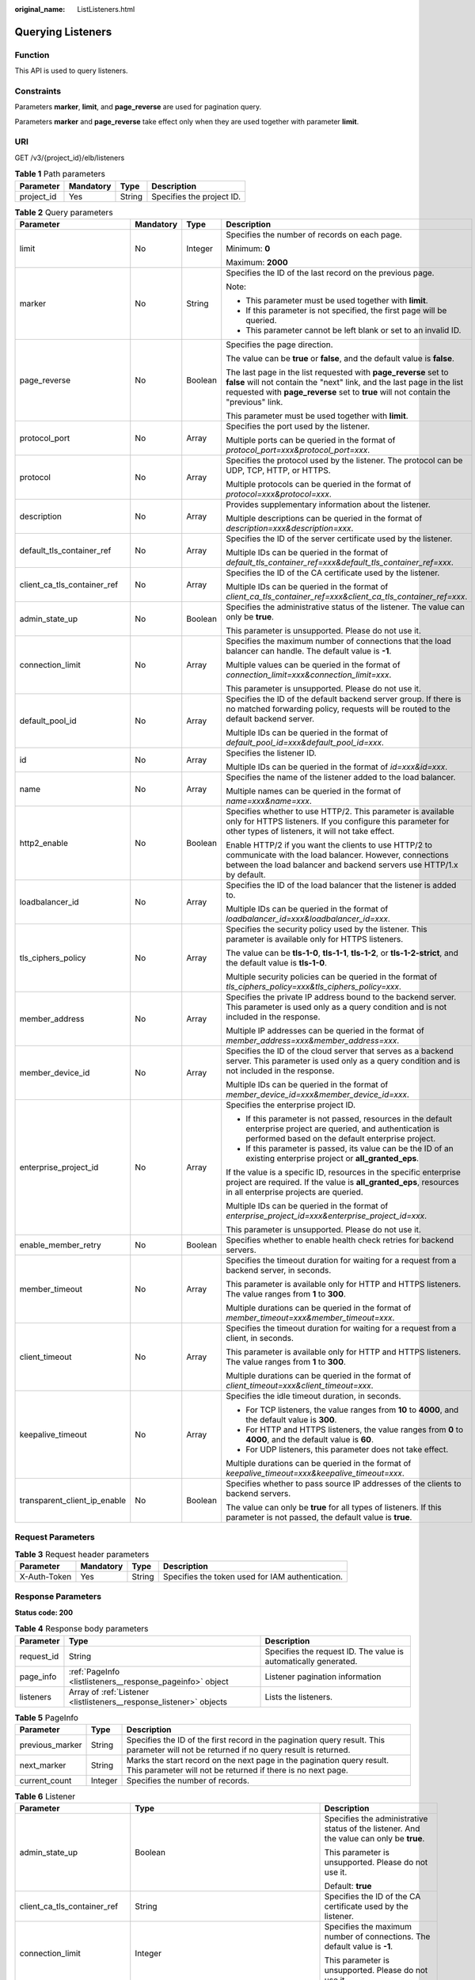 :original_name: ListListeners.html

.. _ListListeners:

Querying Listeners
==================

Function
--------

This API is used to query listeners.

Constraints
-----------

Parameters **marker**, **limit**, and **page_reverse** are used for pagination query.

Parameters **marker** and **page_reverse** take effect only when they are used together with parameter **limit**.

URI
---

GET /v3/{project_id}/elb/listeners

.. table:: **Table 1** Path parameters

   ========== ========= ====== =========================
   Parameter  Mandatory Type   Description
   ========== ========= ====== =========================
   project_id Yes       String Specifies the project ID.
   ========== ========= ====== =========================

.. table:: **Table 2** Query parameters

   +------------------------------+-----------------+-----------------+----------------------------------------------------------------------------------------------------------------------------------------------------------------------------------------------------------------------------------+
   | Parameter                    | Mandatory       | Type            | Description                                                                                                                                                                                                                      |
   +==============================+=================+=================+==================================================================================================================================================================================================================================+
   | limit                        | No              | Integer         | Specifies the number of records on each page.                                                                                                                                                                                    |
   |                              |                 |                 |                                                                                                                                                                                                                                  |
   |                              |                 |                 | Minimum: **0**                                                                                                                                                                                                                   |
   |                              |                 |                 |                                                                                                                                                                                                                                  |
   |                              |                 |                 | Maximum: **2000**                                                                                                                                                                                                                |
   +------------------------------+-----------------+-----------------+----------------------------------------------------------------------------------------------------------------------------------------------------------------------------------------------------------------------------------+
   | marker                       | No              | String          | Specifies the ID of the last record on the previous page.                                                                                                                                                                        |
   |                              |                 |                 |                                                                                                                                                                                                                                  |
   |                              |                 |                 | Note:                                                                                                                                                                                                                            |
   |                              |                 |                 |                                                                                                                                                                                                                                  |
   |                              |                 |                 | -  This parameter must be used together with **limit**.                                                                                                                                                                          |
   |                              |                 |                 | -  If this parameter is not specified, the first page will be queried.                                                                                                                                                           |
   |                              |                 |                 | -  This parameter cannot be left blank or set to an invalid ID.                                                                                                                                                                  |
   +------------------------------+-----------------+-----------------+----------------------------------------------------------------------------------------------------------------------------------------------------------------------------------------------------------------------------------+
   | page_reverse                 | No              | Boolean         | Specifies the page direction.                                                                                                                                                                                                    |
   |                              |                 |                 |                                                                                                                                                                                                                                  |
   |                              |                 |                 | The value can be **true** or **false**, and the default value is **false**.                                                                                                                                                      |
   |                              |                 |                 |                                                                                                                                                                                                                                  |
   |                              |                 |                 | The last page in the list requested with **page_reverse** set to **false** will not contain the "next" link, and the last page in the list requested with **page_reverse** set to **true** will not contain the "previous" link. |
   |                              |                 |                 |                                                                                                                                                                                                                                  |
   |                              |                 |                 | This parameter must be used together with **limit**.                                                                                                                                                                             |
   +------------------------------+-----------------+-----------------+----------------------------------------------------------------------------------------------------------------------------------------------------------------------------------------------------------------------------------+
   | protocol_port                | No              | Array           | Specifies the port used by the listener.                                                                                                                                                                                         |
   |                              |                 |                 |                                                                                                                                                                                                                                  |
   |                              |                 |                 | Multiple ports can be queried in the format of *protocol_port=xxx&protocol_port=xxx*.                                                                                                                                            |
   +------------------------------+-----------------+-----------------+----------------------------------------------------------------------------------------------------------------------------------------------------------------------------------------------------------------------------------+
   | protocol                     | No              | Array           | Specifies the protocol used by the listener. The protocol can be UDP, TCP, HTTP, or HTTPS.                                                                                                                                       |
   |                              |                 |                 |                                                                                                                                                                                                                                  |
   |                              |                 |                 | Multiple protocols can be queried in the format of *protocol=xxx&protocol=xxx*.                                                                                                                                                  |
   +------------------------------+-----------------+-----------------+----------------------------------------------------------------------------------------------------------------------------------------------------------------------------------------------------------------------------------+
   | description                  | No              | Array           | Provides supplementary information about the listener.                                                                                                                                                                           |
   |                              |                 |                 |                                                                                                                                                                                                                                  |
   |                              |                 |                 | Multiple descriptions can be queried in the format of *description=xxx&description=xxx*.                                                                                                                                         |
   +------------------------------+-----------------+-----------------+----------------------------------------------------------------------------------------------------------------------------------------------------------------------------------------------------------------------------------+
   | default_tls_container_ref    | No              | Array           | Specifies the ID of the server certificate used by the listener.                                                                                                                                                                 |
   |                              |                 |                 |                                                                                                                                                                                                                                  |
   |                              |                 |                 | Multiple IDs can be queried in the format of *default_tls_container_ref=xxx&default_tls_container_ref=xxx*.                                                                                                                      |
   +------------------------------+-----------------+-----------------+----------------------------------------------------------------------------------------------------------------------------------------------------------------------------------------------------------------------------------+
   | client_ca_tls_container_ref  | No              | Array           | Specifies the ID of the CA certificate used by the listener.                                                                                                                                                                     |
   |                              |                 |                 |                                                                                                                                                                                                                                  |
   |                              |                 |                 | Multiple IDs can be queried in the format of *client_ca_tls_container_ref=xxx&client_ca_tls_container_ref=xxx*.                                                                                                                  |
   +------------------------------+-----------------+-----------------+----------------------------------------------------------------------------------------------------------------------------------------------------------------------------------------------------------------------------------+
   | admin_state_up               | No              | Boolean         | Specifies the administrative status of the listener. The value can only be **true**.                                                                                                                                             |
   |                              |                 |                 |                                                                                                                                                                                                                                  |
   |                              |                 |                 | This parameter is unsupported. Please do not use it.                                                                                                                                                                             |
   +------------------------------+-----------------+-----------------+----------------------------------------------------------------------------------------------------------------------------------------------------------------------------------------------------------------------------------+
   | connection_limit             | No              | Array           | Specifies the maximum number of connections that the load balancer can handle. The default value is **-1**.                                                                                                                      |
   |                              |                 |                 |                                                                                                                                                                                                                                  |
   |                              |                 |                 | Multiple values can be queried in the format of *connection_limit=xxx&connection_limit=xxx*.                                                                                                                                     |
   |                              |                 |                 |                                                                                                                                                                                                                                  |
   |                              |                 |                 | This parameter is unsupported. Please do not use it.                                                                                                                                                                             |
   +------------------------------+-----------------+-----------------+----------------------------------------------------------------------------------------------------------------------------------------------------------------------------------------------------------------------------------+
   | default_pool_id              | No              | Array           | Specifies the ID of the default backend server group. If there is no matched forwarding policy, requests will be routed to the default backend server.                                                                           |
   |                              |                 |                 |                                                                                                                                                                                                                                  |
   |                              |                 |                 | Multiple IDs can be queried in the format of *default_pool_id=xxx&default_pool_id=xxx*.                                                                                                                                          |
   +------------------------------+-----------------+-----------------+----------------------------------------------------------------------------------------------------------------------------------------------------------------------------------------------------------------------------------+
   | id                           | No              | Array           | Specifies the listener ID.                                                                                                                                                                                                       |
   |                              |                 |                 |                                                                                                                                                                                                                                  |
   |                              |                 |                 | Multiple IDs can be queried in the format of *id=xxx&id=xxx*.                                                                                                                                                                    |
   +------------------------------+-----------------+-----------------+----------------------------------------------------------------------------------------------------------------------------------------------------------------------------------------------------------------------------------+
   | name                         | No              | Array           | Specifies the name of the listener added to the load balancer.                                                                                                                                                                   |
   |                              |                 |                 |                                                                                                                                                                                                                                  |
   |                              |                 |                 | Multiple names can be queried in the format of *name=xxx&name=xxx*.                                                                                                                                                              |
   +------------------------------+-----------------+-----------------+----------------------------------------------------------------------------------------------------------------------------------------------------------------------------------------------------------------------------------+
   | http2_enable                 | No              | Boolean         | Specifies whether to use HTTP/2. This parameter is available only for HTTPS listeners. If you configure this parameter for other types of listeners, it will not take effect.                                                    |
   |                              |                 |                 |                                                                                                                                                                                                                                  |
   |                              |                 |                 | Enable HTTP/2 if you want the clients to use HTTP/2 to communicate with the load balancer. However, connections between the load balancer and backend servers use HTTP/1.x by default.                                           |
   +------------------------------+-----------------+-----------------+----------------------------------------------------------------------------------------------------------------------------------------------------------------------------------------------------------------------------------+
   | loadbalancer_id              | No              | Array           | Specifies the ID of the load balancer that the listener is added to.                                                                                                                                                             |
   |                              |                 |                 |                                                                                                                                                                                                                                  |
   |                              |                 |                 | Multiple IDs can be queried in the format of *loadbalancer_id=xxx&loadbalancer_id=xxx*.                                                                                                                                          |
   +------------------------------+-----------------+-----------------+----------------------------------------------------------------------------------------------------------------------------------------------------------------------------------------------------------------------------------+
   | tls_ciphers_policy           | No              | Array           | Specifies the security policy used by the listener. This parameter is available only for HTTPS listeners.                                                                                                                        |
   |                              |                 |                 |                                                                                                                                                                                                                                  |
   |                              |                 |                 | The value can be **tls-1-0**, **tls-1-1**, **tls-1-2**, or **tls-1-2-strict**, and the default value is **tls-1-0**.                                                                                                             |
   |                              |                 |                 |                                                                                                                                                                                                                                  |
   |                              |                 |                 | Multiple security policies can be queried in the format of *tls_ciphers_policy=xxx&tls_ciphers_policy=xxx*.                                                                                                                      |
   +------------------------------+-----------------+-----------------+----------------------------------------------------------------------------------------------------------------------------------------------------------------------------------------------------------------------------------+
   | member_address               | No              | Array           | Specifies the private IP address bound to the backend server. This parameter is used only as a query condition and is not included in the response.                                                                              |
   |                              |                 |                 |                                                                                                                                                                                                                                  |
   |                              |                 |                 | Multiple IP addresses can be queried in the format of *member_address=xxx&member_address=xxx*.                                                                                                                                   |
   +------------------------------+-----------------+-----------------+----------------------------------------------------------------------------------------------------------------------------------------------------------------------------------------------------------------------------------+
   | member_device_id             | No              | Array           | Specifies the ID of the cloud server that serves as a backend server. This parameter is used only as a query condition and is not included in the response.                                                                      |
   |                              |                 |                 |                                                                                                                                                                                                                                  |
   |                              |                 |                 | Multiple IDs can be queried in the format of *member_device_id=xxx&member_device_id=xxx*.                                                                                                                                        |
   +------------------------------+-----------------+-----------------+----------------------------------------------------------------------------------------------------------------------------------------------------------------------------------------------------------------------------------+
   | enterprise_project_id        | No              | Array           | Specifies the enterprise project ID.                                                                                                                                                                                             |
   |                              |                 |                 |                                                                                                                                                                                                                                  |
   |                              |                 |                 | -  If this parameter is not passed, resources in the default enterprise project are queried, and authentication is performed based on the default enterprise project.                                                            |
   |                              |                 |                 | -  If this parameter is passed, its value can be the ID of an existing enterprise project or **all_granted_eps**.                                                                                                                |
   |                              |                 |                 |                                                                                                                                                                                                                                  |
   |                              |                 |                 | If the value is a specific ID, resources in the specific enterprise project are required. If the value is **all_granted_eps**, resources in all enterprise projects are queried.                                                 |
   |                              |                 |                 |                                                                                                                                                                                                                                  |
   |                              |                 |                 | Multiple IDs can be queried in the format of *enterprise_project_id=xxx&enterprise_project_id=xxx*.                                                                                                                              |
   |                              |                 |                 |                                                                                                                                                                                                                                  |
   |                              |                 |                 | This parameter is unsupported. Please do not use it.                                                                                                                                                                             |
   +------------------------------+-----------------+-----------------+----------------------------------------------------------------------------------------------------------------------------------------------------------------------------------------------------------------------------------+
   | enable_member_retry          | No              | Boolean         | Specifies whether to enable health check retries for backend servers.                                                                                                                                                            |
   +------------------------------+-----------------+-----------------+----------------------------------------------------------------------------------------------------------------------------------------------------------------------------------------------------------------------------------+
   | member_timeout               | No              | Array           | Specifies the timeout duration for waiting for a request from a backend server, in seconds.                                                                                                                                      |
   |                              |                 |                 |                                                                                                                                                                                                                                  |
   |                              |                 |                 | This parameter is available only for HTTP and HTTPS listeners. The value ranges from **1** to **300**.                                                                                                                           |
   |                              |                 |                 |                                                                                                                                                                                                                                  |
   |                              |                 |                 | Multiple durations can be queried in the format of *member_timeout=xxx&member_timeout=xxx*.                                                                                                                                      |
   +------------------------------+-----------------+-----------------+----------------------------------------------------------------------------------------------------------------------------------------------------------------------------------------------------------------------------------+
   | client_timeout               | No              | Array           | Specifies the timeout duration for waiting for a request from a client, in seconds.                                                                                                                                              |
   |                              |                 |                 |                                                                                                                                                                                                                                  |
   |                              |                 |                 | This parameter is available only for HTTP and HTTPS listeners. The value ranges from **1** to **300**.                                                                                                                           |
   |                              |                 |                 |                                                                                                                                                                                                                                  |
   |                              |                 |                 | Multiple durations can be queried in the format of *client_timeout=xxx&client_timeout=xxx*.                                                                                                                                      |
   +------------------------------+-----------------+-----------------+----------------------------------------------------------------------------------------------------------------------------------------------------------------------------------------------------------------------------------+
   | keepalive_timeout            | No              | Array           | Specifies the idle timeout duration, in seconds.                                                                                                                                                                                 |
   |                              |                 |                 |                                                                                                                                                                                                                                  |
   |                              |                 |                 | -  For TCP listeners, the value ranges from **10** to **4000**, and the default value is **300**.                                                                                                                                |
   |                              |                 |                 | -  For HTTP and HTTPS listeners, the value ranges from **0** to **4000**, and the default value is **60**.                                                                                                                       |
   |                              |                 |                 | -  For UDP listeners, this parameter does not take effect.                                                                                                                                                                       |
   |                              |                 |                 |                                                                                                                                                                                                                                  |
   |                              |                 |                 | Multiple durations can be queried in the format of *keepalive_timeout=xxx&keepalive_timeout=xxx*.                                                                                                                                |
   +------------------------------+-----------------+-----------------+----------------------------------------------------------------------------------------------------------------------------------------------------------------------------------------------------------------------------------+
   | transparent_client_ip_enable | No              | Boolean         | Specifies whether to pass source IP addresses of the clients to backend servers.                                                                                                                                                 |
   |                              |                 |                 |                                                                                                                                                                                                                                  |
   |                              |                 |                 | The value can only be **true** for all types of listeners. If this parameter is not passed, the default value is **true**.                                                                                                       |
   +------------------------------+-----------------+-----------------+----------------------------------------------------------------------------------------------------------------------------------------------------------------------------------------------------------------------------------+

Request Parameters
------------------

.. table:: **Table 3** Request header parameters

   +--------------+-----------+--------+--------------------------------------------------+
   | Parameter    | Mandatory | Type   | Description                                      |
   +==============+===========+========+==================================================+
   | X-Auth-Token | Yes       | String | Specifies the token used for IAM authentication. |
   +--------------+-----------+--------+--------------------------------------------------+

Response Parameters
-------------------

**Status code: 200**

.. table:: **Table 4** Response body parameters

   +------------+---------------------------------------------------------------------+-----------------------------------------------------------------+
   | Parameter  | Type                                                                | Description                                                     |
   +============+=====================================================================+=================================================================+
   | request_id | String                                                              | Specifies the request ID. The value is automatically generated. |
   +------------+---------------------------------------------------------------------+-----------------------------------------------------------------+
   | page_info  | :ref:`PageInfo <listlisteners__response_pageinfo>` object           | Listener pagination information                                 |
   +------------+---------------------------------------------------------------------+-----------------------------------------------------------------+
   | listeners  | Array of :ref:`Listener <listlisteners__response_listener>` objects | Lists the listeners.                                            |
   +------------+---------------------------------------------------------------------+-----------------------------------------------------------------+

.. _listlisteners__response_pageinfo:

.. table:: **Table 5** PageInfo

   +-----------------+---------+------------------------------------------------------------------------------------------------------------------------------------------+
   | Parameter       | Type    | Description                                                                                                                              |
   +=================+=========+==========================================================================================================================================+
   | previous_marker | String  | Specifies the ID of the first record in the pagination query result. This parameter will not be returned if no query result is returned. |
   +-----------------+---------+------------------------------------------------------------------------------------------------------------------------------------------+
   | next_marker     | String  | Marks the start record on the next page in the pagination query result. This parameter will not be returned if there is no next page.    |
   +-----------------+---------+------------------------------------------------------------------------------------------------------------------------------------------+
   | current_count   | Integer | Specifies the number of records.                                                                                                         |
   +-----------------+---------+------------------------------------------------------------------------------------------------------------------------------------------+

.. _listlisteners__response_listener:

.. table:: **Table 6** Listener

   +------------------------------+-------------------------------------------------------------------------------------+---------------------------------------------------------------------------------------------------------------------------------------------------------------------------------------------------------------------------------------------+
   | Parameter                    | Type                                                                                | Description                                                                                                                                                                                                                                 |
   +==============================+=====================================================================================+=============================================================================================================================================================================================================================================+
   | admin_state_up               | Boolean                                                                             | Specifies the administrative status of the listener. And the value can only be **true**.                                                                                                                                                    |
   |                              |                                                                                     |                                                                                                                                                                                                                                             |
   |                              |                                                                                     | This parameter is unsupported. Please do not use it.                                                                                                                                                                                        |
   |                              |                                                                                     |                                                                                                                                                                                                                                             |
   |                              |                                                                                     | Default: **true**                                                                                                                                                                                                                           |
   +------------------------------+-------------------------------------------------------------------------------------+---------------------------------------------------------------------------------------------------------------------------------------------------------------------------------------------------------------------------------------------+
   | client_ca_tls_container_ref  | String                                                                              | Specifies the ID of the CA certificate used by the listener.                                                                                                                                                                                |
   +------------------------------+-------------------------------------------------------------------------------------+---------------------------------------------------------------------------------------------------------------------------------------------------------------------------------------------------------------------------------------------+
   | connection_limit             | Integer                                                                             | Specifies the maximum number of connections. The default value is **-1**.                                                                                                                                                                   |
   |                              |                                                                                     |                                                                                                                                                                                                                                             |
   |                              |                                                                                     | This parameter is unsupported. Please do not use it.                                                                                                                                                                                        |
   +------------------------------+-------------------------------------------------------------------------------------+---------------------------------------------------------------------------------------------------------------------------------------------------------------------------------------------------------------------------------------------+
   | created_at                   | String                                                                              | Specifies the time when the listener was created.                                                                                                                                                                                           |
   +------------------------------+-------------------------------------------------------------------------------------+---------------------------------------------------------------------------------------------------------------------------------------------------------------------------------------------------------------------------------------------+
   | default_pool_id              | String                                                                              | Specifies the ID of the default backend server group. If there is no matched forwarding policy, requests are forwarded to the default backend server.                                                                                       |
   +------------------------------+-------------------------------------------------------------------------------------+---------------------------------------------------------------------------------------------------------------------------------------------------------------------------------------------------------------------------------------------+
   | default_tls_container_ref    | String                                                                              | Specifies the ID of the server certificate used by the listener.                                                                                                                                                                            |
   +------------------------------+-------------------------------------------------------------------------------------+---------------------------------------------------------------------------------------------------------------------------------------------------------------------------------------------------------------------------------------------+
   | description                  | String                                                                              | Provides supplementary information about the listener.                                                                                                                                                                                      |
   +------------------------------+-------------------------------------------------------------------------------------+---------------------------------------------------------------------------------------------------------------------------------------------------------------------------------------------------------------------------------------------+
   | http2_enable                 | Boolean                                                                             | Specifies whether to use HTTP/2. This parameter is available only for HTTPS listeners. If you configure this parameter for other types of listeners, it will not take effect.                                                               |
   |                              |                                                                                     |                                                                                                                                                                                                                                             |
   |                              |                                                                                     | Enable HTTP/2 if you want the clients to use HTTP/2 to communicate with the load balancer. However, connections between the load balancer and backend servers use HTTP/1.x by default.                                                      |
   |                              |                                                                                     |                                                                                                                                                                                                                                             |
   |                              |                                                                                     | Default: **true**                                                                                                                                                                                                                           |
   +------------------------------+-------------------------------------------------------------------------------------+---------------------------------------------------------------------------------------------------------------------------------------------------------------------------------------------------------------------------------------------+
   | id                           | String                                                                              | Specifies the listener ID.                                                                                                                                                                                                                  |
   +------------------------------+-------------------------------------------------------------------------------------+---------------------------------------------------------------------------------------------------------------------------------------------------------------------------------------------------------------------------------------------+
   | insert_headers               | :ref:`ListenerInsertHeaders <listlisteners__response_listenerinsertheaders>` object | Specifies the HTTP header fields.                                                                                                                                                                                                           |
   +------------------------------+-------------------------------------------------------------------------------------+---------------------------------------------------------------------------------------------------------------------------------------------------------------------------------------------------------------------------------------------+
   | loadbalancers                | Array of :ref:`LoadBalancerRef <listlisteners__response_loadbalancerref>` objects   | Specifies the ID of the load balancer that the listener is added to.                                                                                                                                                                        |
   +------------------------------+-------------------------------------------------------------------------------------+---------------------------------------------------------------------------------------------------------------------------------------------------------------------------------------------------------------------------------------------+
   | name                         | String                                                                              | Specifies the listener name.                                                                                                                                                                                                                |
   +------------------------------+-------------------------------------------------------------------------------------+---------------------------------------------------------------------------------------------------------------------------------------------------------------------------------------------------------------------------------------------+
   | project_id                   | String                                                                              | Specifies the ID of the project where the listener is used.                                                                                                                                                                                 |
   +------------------------------+-------------------------------------------------------------------------------------+---------------------------------------------------------------------------------------------------------------------------------------------------------------------------------------------------------------------------------------------+
   | protocol                     | String                                                                              | Specifies the protocol used by the listener.                                                                                                                                                                                                |
   +------------------------------+-------------------------------------------------------------------------------------+---------------------------------------------------------------------------------------------------------------------------------------------------------------------------------------------------------------------------------------------+
   | protocol_port                | Integer                                                                             | Specifies the port used by the listener.                                                                                                                                                                                                    |
   |                              |                                                                                     |                                                                                                                                                                                                                                             |
   |                              |                                                                                     | Minimum: **1**                                                                                                                                                                                                                              |
   |                              |                                                                                     |                                                                                                                                                                                                                                             |
   |                              |                                                                                     | Maximum: **65535**                                                                                                                                                                                                                          |
   +------------------------------+-------------------------------------------------------------------------------------+---------------------------------------------------------------------------------------------------------------------------------------------------------------------------------------------------------------------------------------------+
   | sni_container_refs           | Array of strings                                                                    | Lists the IDs of SNI certificates (server certificates with domain names) used by the listener.                                                                                                                                             |
   |                              |                                                                                     |                                                                                                                                                                                                                                             |
   |                              |                                                                                     | Each SNI certificate can have up to 30 domain names, and each domain name in the SNI certificate must be unique.                                                                                                                            |
   |                              |                                                                                     |                                                                                                                                                                                                                                             |
   |                              |                                                                                     | This parameter will be ignored and an empty array will be returned if the listener's protocol is not HTTPS.                                                                                                                                 |
   +------------------------------+-------------------------------------------------------------------------------------+---------------------------------------------------------------------------------------------------------------------------------------------------------------------------------------------------------------------------------------------+
   | tags                         | Array of :ref:`Tag <listlisteners__response_tag>` objects                           | Lists the tags.                                                                                                                                                                                                                             |
   +------------------------------+-------------------------------------------------------------------------------------+---------------------------------------------------------------------------------------------------------------------------------------------------------------------------------------------------------------------------------------------+
   | updated_at                   | String                                                                              | Specifies the time when the listener was updated.                                                                                                                                                                                           |
   +------------------------------+-------------------------------------------------------------------------------------+---------------------------------------------------------------------------------------------------------------------------------------------------------------------------------------------------------------------------------------------+
   | tls_ciphers_policy           | String                                                                              | Specifies the security policy used by the listener. This parameter is available only for HTTPS listeners.                                                                                                                                   |
   |                              |                                                                                     |                                                                                                                                                                                                                                             |
   |                              |                                                                                     | The value can be **tls-1-0**, **tls-1-1**, **tls-1-2**, or **tls-1-2-strict**, and the default value is **tls-1-0**.                                                                                                                        |
   +------------------------------+-------------------------------------------------------------------------------------+---------------------------------------------------------------------------------------------------------------------------------------------------------------------------------------------------------------------------------------------+
   | enable_member_retry          | Boolean                                                                             | Specifies whether to enable health check retries for backend servers. This parameter is available only for HTTP and HTTPS listeners.                                                                                                        |
   +------------------------------+-------------------------------------------------------------------------------------+---------------------------------------------------------------------------------------------------------------------------------------------------------------------------------------------------------------------------------------------+
   | keepalive_timeout            | Integer                                                                             | Specifies the idle timeout duration, in seconds.                                                                                                                                                                                            |
   |                              |                                                                                     |                                                                                                                                                                                                                                             |
   |                              |                                                                                     | -  For TCP listeners, the value ranges from **10** to **4000**, and the default value is **300**.                                                                                                                                           |
   |                              |                                                                                     | -  For HTTP and HTTPS listeners, the value ranges from **0** to **4000**, and the default value is **60**.                                                                                                                                  |
   |                              |                                                                                     | -  For UDP listeners, this parameter does not take effect.                                                                                                                                                                                  |
   +------------------------------+-------------------------------------------------------------------------------------+---------------------------------------------------------------------------------------------------------------------------------------------------------------------------------------------------------------------------------------------+
   | client_timeout               | Integer                                                                             | Specifies the timeout duration for waiting for a request from a client, in seconds.                                                                                                                                                         |
   |                              |                                                                                     |                                                                                                                                                                                                                                             |
   |                              |                                                                                     | This parameter is available only for HTTP and HTTPS listeners. The value ranges from **1** to **300**, and the default value is **60**.                                                                                                     |
   +------------------------------+-------------------------------------------------------------------------------------+---------------------------------------------------------------------------------------------------------------------------------------------------------------------------------------------------------------------------------------------+
   | member_timeout               | Integer                                                                             | Specifies the timeout duration for waiting for a request from a backend server, in seconds.                                                                                                                                                 |
   |                              |                                                                                     |                                                                                                                                                                                                                                             |
   |                              |                                                                                     | This parameter is available only for HTTP and HTTPS listeners. The value ranges from **1** to **300**, and the default value is **60**.                                                                                                     |
   +------------------------------+-------------------------------------------------------------------------------------+---------------------------------------------------------------------------------------------------------------------------------------------------------------------------------------------------------------------------------------------+
   | ipgroup                      | :ref:`ListenerIpGroup <listlisteners__response_listeneripgroup>` object             | Specifies the IP address group associated with the listener.                                                                                                                                                                                |
   |                              |                                                                                     |                                                                                                                                                                                                                                             |
   |                              |                                                                                     | This parameter is unsupported. Please do not use it.                                                                                                                                                                                        |
   +------------------------------+-------------------------------------------------------------------------------------+---------------------------------------------------------------------------------------------------------------------------------------------------------------------------------------------------------------------------------------------+
   | transparent_client_ip_enable | Boolean                                                                             | Specifies whether to pass source IP addresses of the clients to backend servers.                                                                                                                                                            |
   |                              |                                                                                     |                                                                                                                                                                                                                                             |
   |                              |                                                                                     | The value can only be **true** for all types of listeners. If this parameter is not passed, the default value is **true**.                                                                                                                  |
   +------------------------------+-------------------------------------------------------------------------------------+---------------------------------------------------------------------------------------------------------------------------------------------------------------------------------------------------------------------------------------------+
   | enhance_l7policy_enable      | Boolean                                                                             | Specifies whether to enable advanced forwarding. The value can be **true** or **false** (default).                                                                                                                                          |
   |                              |                                                                                     |                                                                                                                                                                                                                                             |
   |                              |                                                                                     | -  **true** indicates that advanced forwarding will be enabled.                                                                                                                                                                             |
   |                              |                                                                                     | -  **false** indicates that advanced forwarding will not be enabled.                                                                                                                                                                        |
   |                              |                                                                                     |                                                                                                                                                                                                                                             |
   |                              |                                                                                     | The following parameters will be available only when advanced forwarding is enabled:                                                                                                                                                        |
   |                              |                                                                                     |                                                                                                                                                                                                                                             |
   |                              |                                                                                     | -  **redirect_url_config**                                                                                                                                                                                                                  |
   |                              |                                                                                     | -  **fixed_response_config**                                                                                                                                                                                                                |
   |                              |                                                                                     | -  **priority**                                                                                                                                                                                                                             |
   |                              |                                                                                     | -  **conditions**                                                                                                                                                                                                                           |
   |                              |                                                                                     |                                                                                                                                                                                                                                             |
   |                              |                                                                                     | For details, see the descriptions in the APIs of forwarding policies and forwarding rules.                                                                                                                                                  |
   |                              |                                                                                     |                                                                                                                                                                                                                                             |
   |                              |                                                                                     | This parameter is unsupported. Please do not use it.                                                                                                                                                                                        |
   +------------------------------+-------------------------------------------------------------------------------------+---------------------------------------------------------------------------------------------------------------------------------------------------------------------------------------------------------------------------------------------+
   | security_policy_id           | String                                                                              | Specifies the ID of the custom security policy. Custom security policies take effect only for dedicated load balancers. If both **security_policy_id** and **tls_ciphers_policy** are passed, only **security_policy_id** will take effect. |
   |                              |                                                                                     |                                                                                                                                                                                                                                             |
   |                              |                                                                                     | This parameter is unsupported. Please do not use it.                                                                                                                                                                                        |
   +------------------------------+-------------------------------------------------------------------------------------+---------------------------------------------------------------------------------------------------------------------------------------------------------------------------------------------------------------------------------------------+

.. _listlisteners__response_listenerinsertheaders:

.. table:: **Table 7** ListenerInsertHeaders

   +-----------------------+-----------------------+--------------------------------------------------------------------------------------------------------------------------------------------------------------------------------------------------------------------------------------------------------------------+
   | Parameter             | Type                  | Description                                                                                                                                                                                                                                                        |
   +=======================+=======================+====================================================================================================================================================================================================================================================================+
   | X-Forwarded-ELB-IP    | Boolean               | Specifies whether to transparently transmit the load balancer EIP to backend servers. If **X-Forwarded-ELB-IP** is set to **true**, the load balancer EIP will be stored in the HTTP header and passed to backend servers.                                         |
   |                       |                       |                                                                                                                                                                                                                                                                    |
   |                       |                       | Default: **false**                                                                                                                                                                                                                                                 |
   +-----------------------+-----------------------+--------------------------------------------------------------------------------------------------------------------------------------------------------------------------------------------------------------------------------------------------------------------+
   | X-Forwarded-Port      | Boolean               | Specifies whether to transparently transmit the listening port of the load balancer to backend servers. If **X-Forwarded-Port** is set to **true**, the listening port of the load balancer will be stored in the HTTP header and passed to backend servers.       |
   |                       |                       |                                                                                                                                                                                                                                                                    |
   |                       |                       | Default: **false**                                                                                                                                                                                                                                                 |
   +-----------------------+-----------------------+--------------------------------------------------------------------------------------------------------------------------------------------------------------------------------------------------------------------------------------------------------------------+
   | X-Forwarded-For-Port  | Boolean               | Specifies whether to transparently transmit the source port of the client to backend servers. If **X-Forwarded-For-Port** is set to **true**, the source port of the client will be stored in the HTTP header and passed to backend servers.                       |
   |                       |                       |                                                                                                                                                                                                                                                                    |
   |                       |                       | Default: **false**                                                                                                                                                                                                                                                 |
   +-----------------------+-----------------------+--------------------------------------------------------------------------------------------------------------------------------------------------------------------------------------------------------------------------------------------------------------------+
   | X-Forwarded-Host      | Boolean               | Specifies whether to rewrite the **X-Forwarded-Host** header. If **X-Forwarded-Host** is set to **true**, **X-Forwarded-Host** in the request header from the clients can be set to **Host** in the request header sent from the load balancer to backend servers. |
   |                       |                       |                                                                                                                                                                                                                                                                    |
   |                       |                       | Default: **true**                                                                                                                                                                                                                                                  |
   +-----------------------+-----------------------+--------------------------------------------------------------------------------------------------------------------------------------------------------------------------------------------------------------------------------------------------------------------+

.. _listlisteners__response_loadbalancerref:

.. table:: **Table 8** LoadBalancerRef

   ========= ====== ===============================
   Parameter Type   Description
   ========= ====== ===============================
   id        String Specifies the load balancer ID.
   ========= ====== ===============================

.. _listlisteners__response_tag:

.. table:: **Table 9** Tag

   ========= ====== ========================
   Parameter Type   Description
   ========= ====== ========================
   key       String Specifies the tag key.
   value     String Specifies the tag value.
   ========= ====== ========================

.. _listlisteners__response_listeneripgroup:

.. table:: **Table 10** ListenerIpGroup

   +-----------------------+-----------------------+-----------------------------------------------------------------------------------------------------------------------+
   | Parameter             | Type                  | Description                                                                                                           |
   +=======================+=======================+=======================================================================================================================+
   | ipgroup_id            | String                | Specifies the ID of the IP address group associated with the listener.                                                |
   |                       |                       |                                                                                                                       |
   |                       |                       | -  If **ip_list** is set to **[]** and **type** to **whitelist**, no IP addresses are allowed to access the listener. |
   |                       |                       | -  If **ip_list** is set to **[]** and **type** to **blacklist**, any IP address is allowed to access the listener.   |
   |                       |                       | -  The specified IP address group must exist and this parameter cannot be set to **null**.                            |
   +-----------------------+-----------------------+-----------------------------------------------------------------------------------------------------------------------+
   | enable_ipgroup        | Boolean               | Specifies whether to enable access control.                                                                           |
   |                       |                       |                                                                                                                       |
   |                       |                       | -  **true**: Access control is enabled.                                                                               |
   |                       |                       | -  **false**: Access control is disabled.                                                                             |
   |                       |                       |                                                                                                                       |
   |                       |                       | A listener with access control enabled can be directly deleted.                                                       |
   +-----------------------+-----------------------+-----------------------------------------------------------------------------------------------------------------------+
   | type                  | String                | Specifies how access to the listener is controlled.                                                                   |
   |                       |                       |                                                                                                                       |
   |                       |                       | -  **white**: A whitelist is configured. Only IP addresses in the whitelist can access the listener.                  |
   |                       |                       | -  **black**: A blacklist is configured. IP addresses in the blacklist are not allowed to access the listener.        |
   +-----------------------+-----------------------+-----------------------------------------------------------------------------------------------------------------------+

Example Requests
----------------

.. code-block:: text

   GET

   https://{ELB_Endpoint}/v3/060576782980d5762f9ec014dd2f1148/elb/listeners?limit=2&marker=22e221c4-37c7-45d6-a76a-6e5a3bf485ba

Example Responses
-----------------

**Status code: 200**

Successful request.

.. code-block::

   {
     "request_id" : "e77338298c98d52202fd60bdacec0d75",
     "listeners" : [ {
       "id" : "683cf917-3e51-4c41-830c-bc3a57e090f0",
       "name" : "My listener",
       "protocol_port" : 90,
       "protocol" : "HTTPS",
       "description" : "",
       "default_tls_container_ref" : "4e7761d7c7d141c389479f2641c8bff8",
       "admin_state_up" : true,
       "loadbalancers" : [ {
         "id" : "ac82ca77-8be3-4d65-9c4d-155771b463df"
       } ],
       "client_ca_tls_container_ref" : null,
       "project_id" : "060576782980d5762f9ec014dd2f1148",
       "sni_container_refs" : [ ],
       "connection_limit" : -1,
       "default_pool_id" : null,
       "tls_ciphers_policy" : "tls-1-0",
       "security_policy_id" : null,
       "tags" : [ ],
       "created_at" : "2021-04-02T07:48:38Z",
       "updated_at" : "2021-04-02T07:48:38Z",
       "http2_enable" : false,
       "insert_headers" : {
         "X-Forwarded-ELB-IP" : false,
         "X-Forwarded-Host" : true,
         "X-Forwarded-For-Port" : false,
         "X-Forwarded-Port" : false
       },
       "member_timeout" : 60,
       "client_timeout" : 60,
       "keepalive_timeout" : 60,
       "ipgroup" : null,
       "enable_member_retry" : true,
       "transparent_client_ip_enable" : true,
       "enhance_l7policy_enable" : false
     }, {
       "id" : "1173360b-5911-4aa9-a1ec-05e9f714370c",
       "name" : "listener-sshd",
       "protocol_port" : 22,
       "protocol" : "TCP",
       "description" : "",
       "default_tls_container_ref" : null,
       "admin_state_up" : true,
       "loadbalancers" : [ {
         "id" : "4d196846-d63c-4e7b-9875-2c4f04a48661"
       } ],
       "client_ca_tls_container_ref" : null,
       "project_id" : "060576782980d5762f9ec014dd2f1148",
       "sni_container_refs" : [ ],
       "connection_limit" : -1,
       "default_pool_id" : "6350052f-e060-4f80-b92f-f21255dba4c4",
       "tls_ciphers_policy" : null,
       "security_policy_id" : null,
       "tags" : [ ],
       "created_at" : "2021-04-01T08:21:15Z",
       "updated_at" : "2021-04-01T08:21:15Z",
       "http2_enable" : false,
       "insert_headers" : {
         "X-Forwarded-ELB-IP" : false,
         "X-Forwarded-Host" : true,
         "X-Forwarded-For-Port" : false,
         "X-Forwarded-Port" : false
       },
       "member_timeout" : null,
       "client_timeout" : null,
       "keepalive_timeout" : 4000,
       "ipgroup" : null,
       "enable_member_retry" : true,
       "transparent_client_ip_enable" : true,
       "enhance_l7policy_enable" : false
     } ],
     "page_info" : {
       "next_marker" : "1173360b-5911-4aa9-a1ec-05e9f714370c",
       "previous_marker" : "683cf917-3e51-4c41-830c-bc3a57e090f0",
       "current_count" : 2
     }
   }

Status Codes
------------

=========== ===================
Status Code Description
=========== ===================
200         Successful request.
=========== ===================

Error Codes
-----------

See :ref:`Error Codes <errorcode>`.
